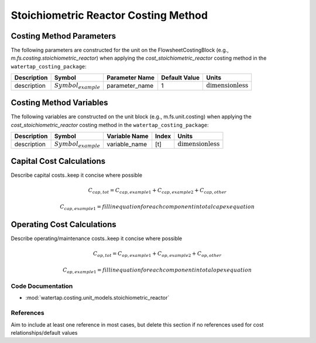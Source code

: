 Stoichiometric Reactor Costing Method
======================================

Costing Method Parameters
+++++++++++++++++++++++++

The following parameters are constructed for the unit on the FlowsheetCostingBlock (e.g., `m.fs.costing.stoichiometric_reactor`) when applying the `cost_stoichiometric_reactor` costing method in the ``watertap_costing_package``:

.. csv-table::
   :header: "Description", "Symbol", "Parameter Name", "Default Value", "Units"

   "description", ":math:`Symbol_{example}`", "parameter_name", "1", ":math:`\text{dimensionless}`"

Costing Method Variables
++++++++++++++++++++++++

The following variables are constructed on the unit block (e.g., m.fs.unit.costing) when applying the `cost_stoichiometric_reactor` costing method in the ``watertap_costing_package``:

.. csv-table::
   :header: "Description", "Symbol", "Variable Name", "Index", "Units"

   "description", ":math:`Symbol_{example}`", "variable_name", "[t]", ":math:`\text{dimensionless}`"

Capital Cost Calculations
+++++++++++++++++++++++++

Describe capital costs..keep it concise where possible

    .. math::

        C_{cap,tot} = C_{cap,example1}+C_{cap,example2}+C_{cap,other}

    .. math::

        C_{cap,example1} = fill in equation for each component in total capex equation

 
Operating Cost Calculations
+++++++++++++++++++++++++++

Describe operating/maintenance costs..keep it concise where possible

    .. math::

        C_{op,tot} = C_{op,example1}+C_{op,example2}+C_{op,other}

    .. math::

        C_{op,example1} = fill in equation for each component in total opex equation

 
Code Documentation
------------------

* :mod:`watertap.costing.unit_models.stoichiometric_reactor`

References
----------
Aim to include at least one reference in most cases, but delete this section if no references used for cost relationships/default values